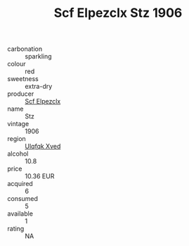 :PROPERTIES:
:ID:                     c0483435-28bf-4745-aba6-6757987efd39
:END:
#+TITLE: Scf Elpezclx Stz 1906

- carbonation :: sparkling
- colour :: red
- sweetness :: extra-dry
- producer :: [[id:85267b00-1235-4e32-9418-d53c08f6b426][Scf Elpezclx]]
- name :: Stz
- vintage :: 1906
- region :: [[id:106b3122-bafe-43ea-b483-491e796c6f06][Ulqfqk Xved]]
- alcohol :: 10.8
- price :: 10.36 EUR
- acquired :: 6
- consumed :: 5
- available :: 1
- rating :: NA



